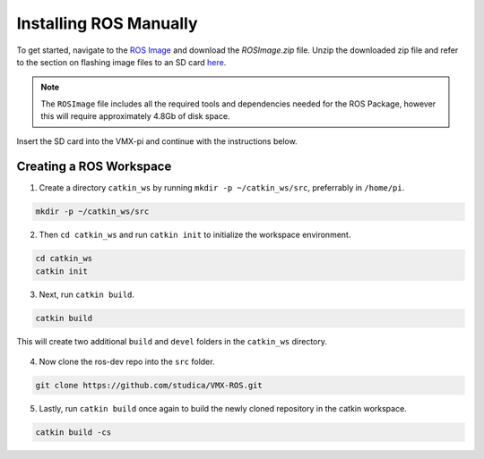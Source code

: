 Installing ROS Manually
=======================

To get started, navigate to the `ROS Image <https://studicalimited.sharepoint.com/:f:/s/SR-Resources/EsU13cdnTWNFkZK6vXhLDhEBh7I-i7Ov-6tFDjWFbTGjOg?e=dBrPiC>`__ and download the `ROSImage.zip` file. Unzip the downloaded zip file and refer to the section on flashing image files to an SD card `here <https://docs.wsr.studica.com/en/latest/docs/VMX/os-image.html>`__.


.. note:: The ``ROSImage`` file includes all the required tools and dependencies needed for the ROS Package, however this will require approximately 4.8Gb of disk space.

Insert the SD card into the VMX-pi and continue with the instructions below.

Creating a ROS Workspace
^^^^^^^^^^^^^^^^^^^^^^^^

1. Create a directory ``catkin_ws`` by running ``mkdir -p ~/catkin_ws/src``, preferrably in ``/home/pi``.

.. code-block:: rst
   
   mkdir -p ~/catkin_ws/src
   
2. Then ``cd catkin_ws`` and run ``catkin init`` to initialize the workspace environment.

.. code-block:: rst
   
   cd catkin_ws
   catkin init
   
3. Next, run ``catkin build``.

.. code-block:: rst
   
   catkin build

This will create two additional ``build`` and ``devel`` folders in the ``catkin_ws`` directory.

.. figure:: images/catkin_ws_img.jpg
    :align: center
    :width: 70%

4. Now clone the ros-dev repo into the ``src`` folder.

.. code-block:: rst
   
   git clone https://github.com/studica/VMX-ROS.git
   
   
5. Lastly, run ``catkin build`` once again to build the newly cloned repository in the catkin workspace.

.. code-block:: rst
   
   catkin build -cs



